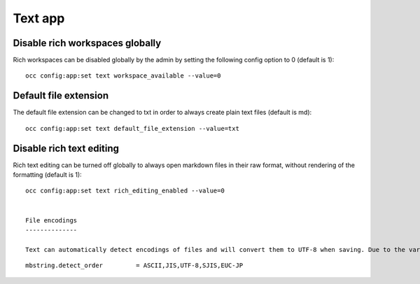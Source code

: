 ========
Text app
========

Disable rich workspaces globally
--------------------------------

Rich workspaces can be disabled globally by the admin by setting the following config option to 0 (default is 1):

::

 occ config:app:set text workspace_available --value=0


Default file extension
----------------------

The default file extension can be changed to txt in order to always create plain text files (default is md):

::

 occ config:app:set text default_file_extension --value=txt


Disable rich text editing
-------------------------

Rich text editing can be turned off globally to always open markdown files in their raw format, without rendering of the formatting (default is 1):

::

 occ config:app:set text rich_editing_enabled --value=0


 File encodings
 --------------

 Text can automatically detect encodings of files and will convert them to UTF-8 when saving. Due to the variety of encodings, not all of them can be detected, however you can configure a list of encodings and in which priority they should be detected using the php ``mbstring.detect_order`` setting in your php.ini:

::

    mbstring.detect_order         = ASCII,JIS,UTF-8,SJIS,EUC-JP
